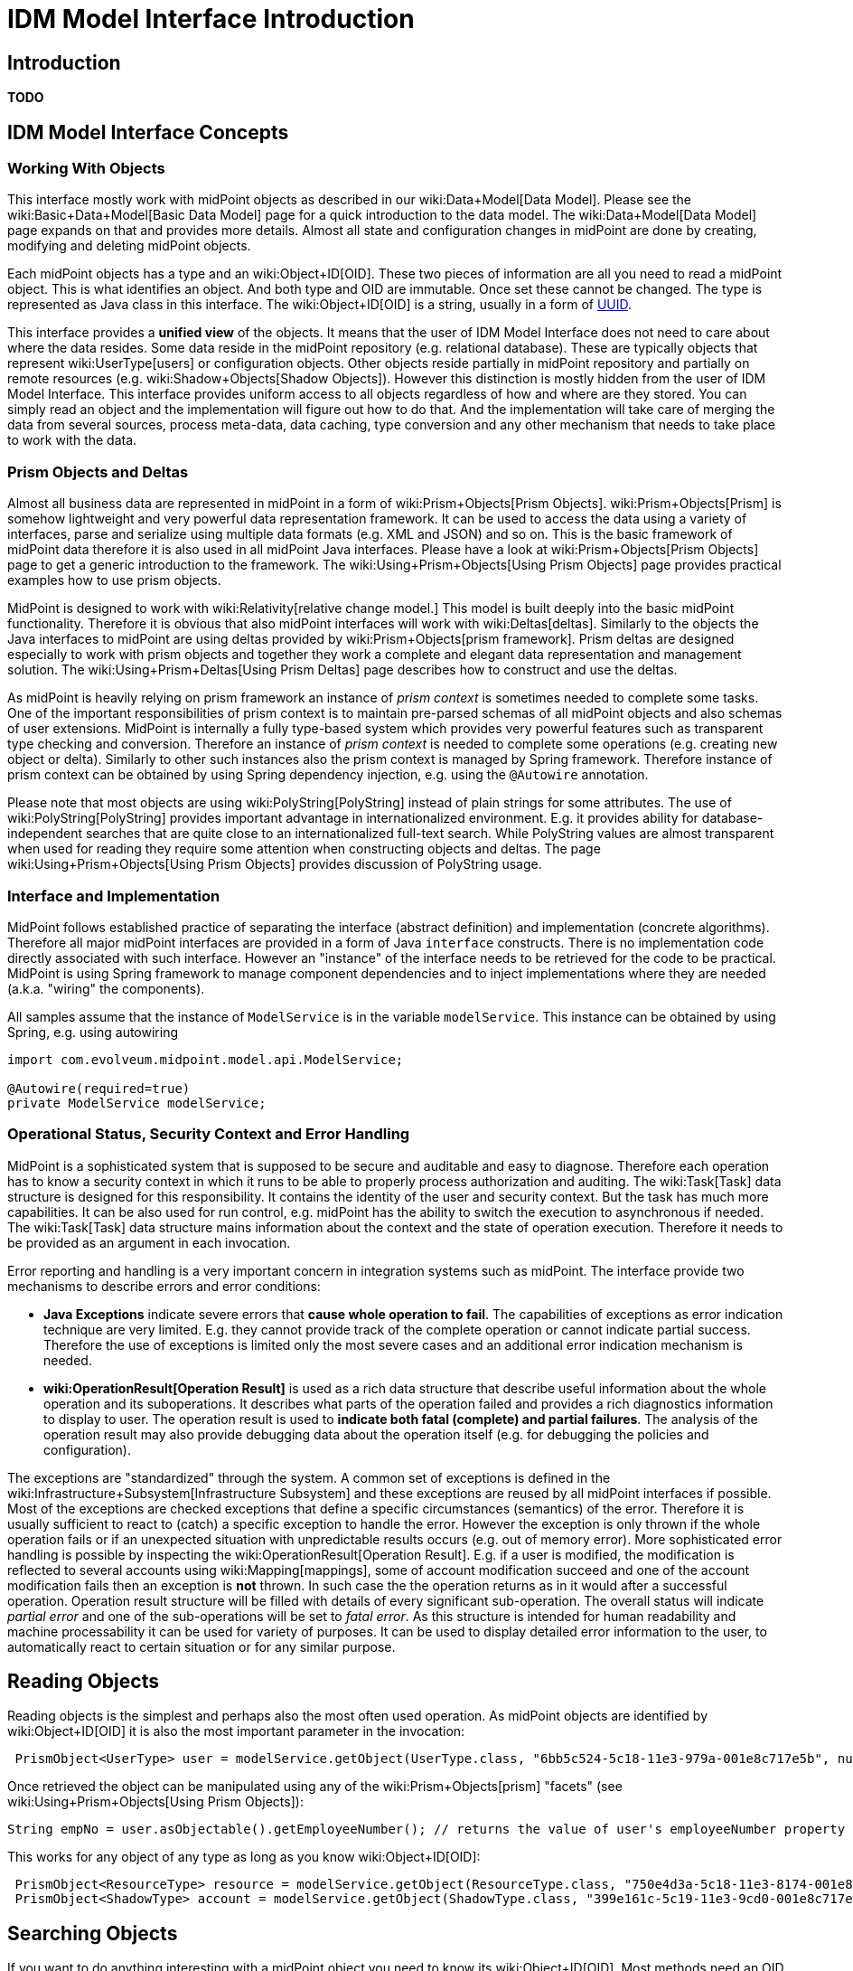 = IDM Model Interface Introduction
:page-wiki-name: IDM Model Interface Introduction
:page-wiki-metadata-create-user: semancik
:page-wiki-metadata-create-date: 2013-12-03T13:51:06.952+01:00
:page-wiki-metadata-modify-user: semancik
:page-wiki-metadata-modify-date: 2019-09-08T14:02:33.009+02:00
:page-upkeep-status: orange
:page-toc: top




== Introduction

*TODO*


== IDM Model Interface Concepts


=== Working With Objects

This interface mostly work with midPoint objects as described in our wiki:Data+Model[Data Model]. Please see the wiki:Basic+Data+Model[Basic Data Model] page for a quick introduction to the data model.
The wiki:Data+Model[Data Model] page expands on that and provides more details.
Almost all state and configuration changes in midPoint are done by creating, modifying and deleting midPoint objects.

Each midPoint objects has a type and an wiki:Object+ID[OID]. These two pieces of information are all you need to read a midPoint object.
This is what identifies an object.
And both type and OID are immutable.
Once set these cannot be changed.
The type is represented as Java class in this interface.
The wiki:Object+ID[OID] is a string, usually in a form of link:http://en.wikipedia.org/wiki/UUID[UUID].

This interface provides a *unified view* of the objects.
It means that the user of IDM Model Interface does not need to care about where the data resides.
Some data reside in the midPoint repository (e.g. relational database).
These are typically objects that represent wiki:UserType[users] or configuration objects.
Other objects reside partially in midPoint repository and partially on remote resources (e.g. wiki:Shadow+Objects[Shadow Objects]). However this distinction is mostly hidden from the user of IDM Model Interface.
This interface provides uniform access to all objects regardless of how and where are they stored.
You can simply read an object and the implementation will figure out how to do that.
And the implementation will take care of merging the data from several sources, process meta-data, data caching, type conversion and any other mechanism that needs to take place to work with the data.


=== Prism Objects and Deltas

Almost all business data are represented in midPoint in a form of wiki:Prism+Objects[Prism Objects]. wiki:Prism+Objects[Prism] is somehow lightweight and very powerful data representation framework.
It can be used to access the data using a variety of interfaces, parse and serialize using multiple data formats (e.g. XML and JSON) and so on.
This is the basic framework of midPoint data therefore it is also used in all midPoint Java interfaces.
Please have a look at wiki:Prism+Objects[Prism Objects] page to get a generic introduction to the framework.
The wiki:Using+Prism+Objects[Using Prism Objects] page provides practical examples how to use prism objects.

MidPoint is designed to work with wiki:Relativity[relative change model.] This model is built deeply into the basic midPoint functionality.
Therefore it is obvious that also midPoint interfaces will work with wiki:Deltas[deltas]. Similarly to the objects the Java interfaces to midPoint are using deltas provided by wiki:Prism+Objects[prism framework]. Prism deltas are designed especially to work with prism objects and together they work a complete and elegant data representation and management solution.
The wiki:Using+Prism+Deltas[Using Prism Deltas] page describes how to construct and use the deltas.

As midPoint is heavily relying on prism framework an instance of _prism context_ is sometimes needed to complete some tasks.
One of the important responsibilities of prism context is to maintain pre-parsed schemas of all midPoint objects and also schemas of user extensions.
MidPoint is internally a fully type-based system which provides very powerful features such as transparent type checking and conversion.
Therefore an instance of _prism context_  is needed to complete some operations (e.g. creating new object or delta).
Similarly to other such instances also the prism context is managed by Spring framework.
Therefore instance of prism context can be obtained by using Spring dependency injection, e.g. using the `@Autowire` annotation.

Please note that most objects are using wiki:PolyString[PolyString] instead of plain strings for some attributes.
The use of wiki:PolyString[PolyString] provides important advantage in internationalized environment.
E.g. it provides ability for database-independent searches that are quite close to an internationalized full-text search.
While PolyString values are almost transparent when used for reading they require some attention when constructing objects and deltas.
The page wiki:Using+Prism+Objects[Using Prism Objects] provides discussion of PolyString usage.


=== Interface and Implementation

MidPoint follows established practice of separating the interface (abstract definition) and implementation (concrete algorithms).
Therefore all major midPoint interfaces are provided in a form of Java `interface` constructs.
There is no implementation code directly associated with such interface.
However an "instance" of the interface needs to be retrieved for the code to be practical.
MidPoint is using Spring framework to manage component dependencies and to inject implementations where they are needed (a.k.a. "wiring" the components).

All samples assume that the instance of `ModelService` is in the variable `modelService`. This instance can be obtained by using Spring, e.g. using autowiring

[source,java]
----
import com.evolveum.midpoint.model.api.ModelService;

@Autowire(required=true)
private ModelService modelService;
----


=== Operational Status, Security Context and Error Handling

MidPoint is a sophisticated system that is supposed to be secure and auditable and easy to diagnose.
Therefore each operation has to know a security context in which it runs to be able to properly process authorization and auditing.
The wiki:Task[Task] data structure is designed for this responsibility.
It contains the identity of the user and security context.
But the task has much more capabilities.
It can be also used for run control, e.g. midPoint has the ability to switch the execution to asynchronous if needed.
The wiki:Task[Task] data structure mains information about the context and the state of operation execution.
Therefore it needs to be provided as an argument in each invocation.

Error reporting and handling is a very important concern in integration systems such as midPoint.
The interface provide two mechanisms to describe errors and error conditions:

* *Java Exceptions* indicate severe errors that *cause whole operation to fail*. The capabilities of exceptions as error indication technique are very limited.
E.g. they cannot provide track of the complete operation or cannot indicate partial success.
Therefore the use of exceptions is limited only the most severe cases and an additional error indication mechanism is needed.

* *wiki:OperationResult[Operation Result]* is used as a rich data structure that describe useful information about the whole operation and its suboperations.
It describes what parts of the operation failed and provides a rich diagnostics information to display to user.
The operation result is used to *indicate both fatal (complete) and partial failures*. The analysis of the operation result may also provide debugging data about the operation itself (e.g. for debugging the policies and configuration).

The exceptions are "standardized" through the system.
A common set of exceptions is defined in the wiki:Infrastructure+Subsystem[Infrastructure Subsystem] and these exceptions are reused by all midPoint interfaces if possible.
Most of the exceptions are checked exceptions that define a specific circumstances (semantics) of the error.
Therefore it is usually sufficient to react to (catch) a specific exception to handle the error.
However the exception is only thrown if the whole operation fails or if an unexpected situation with unpredictable results occurs (e.g. out of memory error).
More sophisticated error handling is possible by inspecting the wiki:OperationResult[Operation Result]. E.g. if a user is modified, the modification is reflected to several accounts using wiki:Mapping[mappings], some of account modification succeed and one of the account modification fails then an exception is *not* thrown.
In such case the the operation returns as in it would after a successful operation.
Operation result structure will be filled with details of every significant sub-operation.
The overall status will indicate _partial error_ and one of the sub-operations will be set to _fatal error_. As this structure is intended for human readability and machine processability it can be used for variety of purposes.
It can be used to display detailed error information to the user, to automatically react to certain situation or for any similar purpose.


== Reading Objects

Reading objects is the simplest and perhaps also the most often used operation.
As midPoint objects are identified by wiki:Object+ID[OID] it is also the most important parameter in the invocation:

[source,java]
----
 PrismObject<UserType> user = modelService.getObject(UserType.class, "6bb5c524-5c18-11e3-979a-001e8c717e5b", null, task, result);
----

Once retrieved the object can be manipulated using any of the wiki:Prism+Objects[prism] "facets" (see wiki:Using+Prism+Objects[Using Prism Objects]):

[source,java]
----
String empNo = user.asObjectable().getEmployeeNumber(); // returns the value of user's employeeNumber property
----

This works for any object of any type as long as you know wiki:Object+ID[OID]:

[source,java]
----
 PrismObject<ResourceType> resource = modelService.getObject(ResourceType.class, "750e4d3a-5c18-11e3-8174-001e8c717e5b", null, task, result);
 PrismObject<ShadowType> account = modelService.getObject(ShadowType.class, "399e161c-5c19-11e3-9cd0-001e8c717e5b", null, task, result);
----


== Searching Objects

If you want to do anything interesting with a midPoint object you need to know its wiki:Object+ID[OID]. Most methods need an OID to be able to work properly.
Perhaps the only real exception are _search_ methods.
These methods are designed to obtain midPoint objects even without knowing their OID.
In fact these methods are often used to find out OID of an object to be used in other midPoint operations.

The key to search methods is wiki:Object+Query[midPoint query language]. This query language is specific to midPoint and it describes an abstract tree of search criteria.
It may be slightly complex to construct but there are convenient factory methods that can be used for this purpose.
See wiki:Query+API+(legacy)[Query API (legacy)] for more details.
The following example shows how a simple query is constructed and used in a search.
Factory methods `createObjectQuery` and `createEqual` are used to construct a simple query.
The query describes objects for which the `name` property (specified as `ResourceType.F_NAME`) equals to wiki:PolyString[PolyString]`"My Resource`". Once executed this will return all such wiki:ResourceType[ResourceType] objects (which obviously is at most one object as `name` property is unique across all the resources).

[source,java]
----
ObjectQuery query = ObjectQuery.createObjectQuery(
		EqualsFilter.createEqual(ResourceType.class, prismContext, ResourceType.F_NAME, new PolyString("My Resource")));
Collection<PrismObject<ResourceType>> resources = modelService.searchObjects(ResourceType.class, query, null, task, result);
----

There are two versions of the search methods: plain and iterative.
The plain method (`searchObjects`) stores all the results in a collection that it returns.
This is easy-to-use version for a very small queries such as the one above (which cannot return more than one object).
But the plain search method does not scale well.
Therefore there is an iterative search method (`searchObjectsIterative`) is not storing the objects at all.
This method is using a callback handler to process each object as it is fetched from the repository (or resource).
Following example show how it is used:

[source,java]
----
ResultHandler<UserType> handler = new ResultHandler<UserType>() {
        @Override
        public boolean handle(PrismObject<UserType> user, OperationResult parentResult) {
            // do something with user here
            return true; // true indicates that we want to continue
        }
    };
modelService.searchObjectsIterative(UserType.class, query, handler, null, task, result);
----


== Creating, Modifying and Deleting Objects

Unlike other interfaces the MidPoint Java API uses a single method for all changes.
The method is called `executeChanges` and it takes a collection of wiki:Deltas[deltas] as its argument.
The trick is to correctly construct the deltas.
Deltas are part of the wiki:Prism+Objects[Prism] framework that is used in midPoint to represent data.
The wiki:Using+Prism+Deltas[Using Prism Deltas] page describes what deltas mean and how are they constructed.


=== Creating Objects

To create an object in midPoint you need to do the following

. Create a prism object (see wiki:Using+Prism+Objects[Using Prism Objects])

. Create an ADD delta from the object (see wiki:Using+Prism+Deltas[Using Prism Deltas])

. Put the delta into a collection

. invoke `executeChanges`

The following example demonstrates this process.
It creates a new user.

[source,java]
----
PrismObject<UserType> user = .... // parse or instantiate the user
ObjectDelta<UserType> userAddDelta = ObjectDelta.createAddDelta(user);
Collection<ObjectDelta<? extends ObjectType>> deltas = MiscSchemaUtil.createCollection(userAddDelta);
modelService.executeChanges(deltas, null, task, result);
----

If you need an OID of a newly created object then have a look at the delta after the operation.
The OID will be set back to the original (input) delta.


=== Modifying Objects

Object modification is also using similar process, just the delta construction is different:

. Create a MODIFY delta using appropriate factory methods (see wiki:Using+Prism+Deltas[Using Prism Deltas])

. Put the delta into a collection

. invoke `executeChanges`

The following example demonstrates this process.
It modifies existing user.
The user's `employeeType` property will be set to a new value `Pirate`.

[source,java]
----
String oid = "2cd99790-47be-11e3-a71a-3c970e467874";
ObjectDelta<UserType> userModifyDelta = ObjectDelta.createModificationAddProperty(UserType.class, oid, UserType.F_EMPLOYEE_TYPE, "Pirate");
Collection<ObjectDelta<? extends ObjectType>> deltas = MiscSchemaUtil.createCollection(userModifyDelta);
modelService.executeChanges(deltas, null, task, result);
----

The modification is much more powerful than just this simple example.
A modify delta can contain several modifications of various modify types (see wiki:Deltas[Deltas] and wiki:Using+Prism+Deltas[Using Prism Deltas]). There may also be more than one object delta in the collection, e.g. to modify user and its accounts in a single midPoint operation (but see limitations below).


=== Deleting Objects

Object deletion is quite simple and it is also using similar process:

. Create a DELETE delta using a factory method (see wiki:Using+Prism+Deltas[Using Prism Deltas])

. Put the delta into a collection

. invoke `executeChanges`

The following example demonstrates this process.
Essentially all you need to create a delete delta is an OID.
Following code deletes a user:

[source,java]
----
String oid = "2cd99790-47be-11e3-a71a-3c970e467874";
ObjectDelta<UserType> userDeleteDelta = ObjectDelta.createDeleteDelta(UserType.class, oid, prismContext);
Collection<ObjectDelta<? extends ObjectType>> deltas = MiscSchemaUtil.createCollection(userDeleteDelta);
modelService.executeChanges(deltas, null, task, result);
----


=== Limitations and Misc Notes

The `executeChanges` method can take several deltas at once.
This is a powerful feature.
The deltas may influence each other (e.g. through mappings) and processing them all together provides more reliable results and especially better error messages.
However the deltas that are places in a single `executeChanges` invocation must be *related*. They need to correspond to a user and his accounts.
Or to other focus-projection pairs.
But there cannot be unrelated deltas.
E.g. an attempt to provide two user deltas to a single `executeChanges` invocation will fail.

This Java API and especially the `executeChanges` method is very powerful.
It is almost impossible to describe the full power of this method on a single page.
If you are interested in more examples than midPoint integration tests are perhaps a good place to look.
These tests are using a fully initialized midPoint instance in unit test framework (Test NG).
The tests are accessing the instance using the same Java API as is described here.
Therefore you can find a lot more examples of the API usage by looking at the tests.
The test reside in `model/model-intest` component of the wiki:Source+Code+Structure[midPoint source code]. Especially `TestModelServiceContract` is a nice comprehensive test that provides a good overview of basic API operations.


== Misc Operations

TODO: findShadowOwner, countObjects, testResource


== Advanced Features

TODO: options: partial reads, resolve, paging, ...


== See Also

* wiki:IDM+Model+Interface[IDM Model Interface]

* wiki:Prism+Objects[Prism Objects]

* wiki:Using+Prism+Objects[Using Prism Objects]

* wiki:Using+Prism+Deltas[Using Prism Deltas]

* wiki:Query+API+(legacy)[Query API (legacy)]

* wiki:Invoking+MidPoint+Services+HOWTO[Invoking MidPoint Services HOWTO]